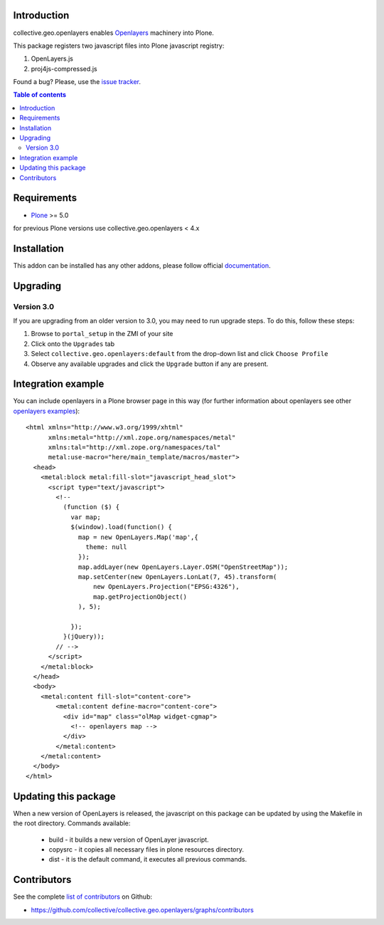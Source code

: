 Introduction
============

collective.geo.openlayers enables `Openlayers`_ machinery into Plone.

This package registers two javascript files into Plone javascript registry:

1. OpenLayers.js
2. proj4js-compressed.js



.. image:: https://secure.travis-ci.org/collective/collective.geo.openlayers.png
    :target: http://travis-ci.org/collective/collective.geo.openlayers

Found a bug? Please, use the `issue tracker`_.

.. contents:: Table of contents


Requirements
============

* `Plone`_ >= 5.0

for previous Plone versions use collective.geo.openlayers < 4.x


Installation
============

This addon can be installed has any other addons, please follow official
documentation_.


Upgrading
=========

Version 3.0
-----------

If you are upgrading from an older version to 3.0, you may need to run
upgrade steps. To do this, follow these steps:

#. Browse to ``portal_setup`` in the ZMI of your site
#. Click onto the ``Upgrades`` tab
#. Select ``collective.geo.openlayers:default`` from the drop-down list and
   click ``Choose Profile``
#. Observe any available upgrades and click the ``Upgrade`` button if any
   are present.


Integration example
===================

You can include openlayers in a Plone browser page in this way
(for further information about openlayers see
other `openlayers examples`_)::

    <html xmlns="http://www.w3.org/1999/xhtml"
          xmlns:metal="http://xml.zope.org/namespaces/metal"
          xmlns:tal="http://xml.zope.org/namespaces/tal"
          metal:use-macro="here/main_template/macros/master">
      <head>
        <metal:block metal:fill-slot="javascript_head_slot">
          <script type="text/javascript">
            <!--
              (function ($) {
                var map;
                $(window).load(function() {
                  map = new OpenLayers.Map('map',{
                    theme: null
                  });
                  map.addLayer(new OpenLayers.Layer.OSM("OpenStreetMap"));
                  map.setCenter(new OpenLayers.LonLat(7, 45).transform(
                      new OpenLayers.Projection("EPSG:4326"),
                      map.getProjectionObject()
                  ), 5);

                });
              }(jQuery));
            // -->
          </script>
        </metal:block>
      </head>
      <body>
        <metal:content fill-slot="content-core">
            <metal:content define-macro="content-core">
              <div id="map" class="olMap widget-cgmap">
                <!-- openlayers map -->
              </div>
            </metal:content>
        </metal:content>
      </body>
    </html>


Updating this package
=====================

When a new version of OpenLayers is released, the javascript on this package
can be updated by using the Makefile in the root directory. Commands available:

  * build - it builds a new version of OpenLayer javascript.
  * copysrc - it copies all necessary files in plone resources directory.
  * dist - it is the default command, it executes all previous commands.


Contributors
============

See the complete `list of contributors`_ on Github:

* https://github.com/collective/collective.geo.openlayers/graphs/contributors


.. _Openlayers: http://openlayers.org
.. _Plone: http://plone.org
.. _openlayers examples: http://dev.openlayers.org/releases/OpenLayers-2.12/examples
.. _issue tracker: https://github.com/collective/collective.geo.bundle/issues
.. _documentation: http://plone.org/documentation/kb/installing-add-ons-quick-how-to
.. _list of contributors: https://github.com/collective/collective.geo.openlayers/graphs/contributors
